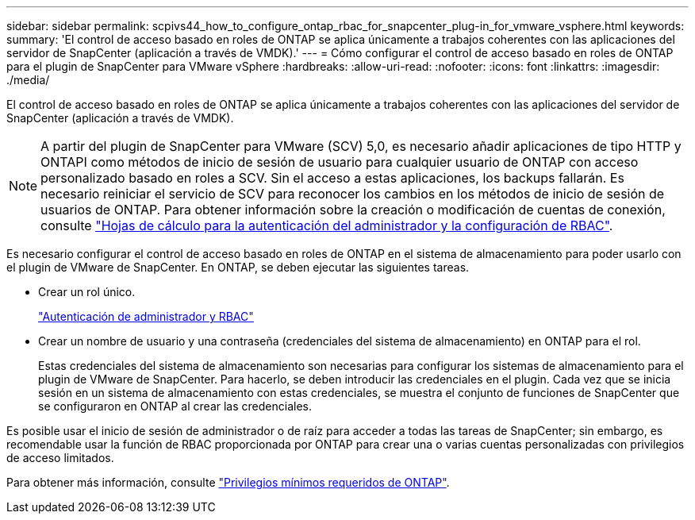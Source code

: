 ---
sidebar: sidebar 
permalink: scpivs44_how_to_configure_ontap_rbac_for_snapcenter_plug-in_for_vmware_vsphere.html 
keywords:  
summary: 'El control de acceso basado en roles de ONTAP se aplica únicamente a trabajos coherentes con las aplicaciones del servidor de SnapCenter (aplicación a través de VMDK).' 
---
= Cómo configurar el control de acceso basado en roles de ONTAP para el plugin de SnapCenter para VMware vSphere
:hardbreaks:
:allow-uri-read: 
:nofooter: 
:icons: font
:linkattrs: 
:imagesdir: ./media/


[role="lead"]
El control de acceso basado en roles de ONTAP se aplica únicamente a trabajos coherentes con las aplicaciones del servidor de SnapCenter (aplicación a través de VMDK).


NOTE: A partir del plugin de SnapCenter para VMware (SCV) 5,0, es necesario añadir aplicaciones de tipo HTTP y ONTAPI como métodos de inicio de sesión de usuario para cualquier usuario de ONTAP con acceso personalizado basado en roles a SCV. Sin el acceso a estas aplicaciones, los backups fallarán. Es necesario reiniciar el servicio de SCV para reconocer los cambios en los métodos de inicio de sesión de usuarios de ONTAP. Para obtener información sobre la creación o modificación de cuentas de conexión, consulte https://docs.netapp.com/us-en/ontap/authentication/config-worksheets-reference.html["Hojas de cálculo para la autenticación del administrador y la configuración de RBAC"].

Es necesario configurar el control de acceso basado en roles de ONTAP en el sistema de almacenamiento para poder usarlo con el plugin de VMware de SnapCenter. En ONTAP, se deben ejecutar las siguientes tareas.

* Crear un rol único.
+
https://docs.netapp.com/us-en/ontap/concepts/administrator-authentication-rbac-concept.html["Autenticación de administrador y RBAC"]

* Crear un nombre de usuario y una contraseña (credenciales del sistema de almacenamiento) en ONTAP para el rol.
+
Estas credenciales del sistema de almacenamiento son necesarias para configurar los sistemas de almacenamiento para el plugin de VMware de SnapCenter. Para hacerlo, se deben introducir las credenciales en el plugin. Cada vez que se inicia sesión en un sistema de almacenamiento con estas credenciales, se muestra el conjunto de funciones de SnapCenter que se configuraron en ONTAP al crear las credenciales.



Es posible usar el inicio de sesión de administrador o de raíz para acceder a todas las tareas de SnapCenter; sin embargo, es recomendable usar la función de RBAC proporcionada por ONTAP para crear una o varias cuentas personalizadas con privilegios de acceso limitados.

Para obtener más información, consulte link:scpivs44_minimum_ontap_privileges_required.html["Privilegios mínimos requeridos de ONTAP"^].
